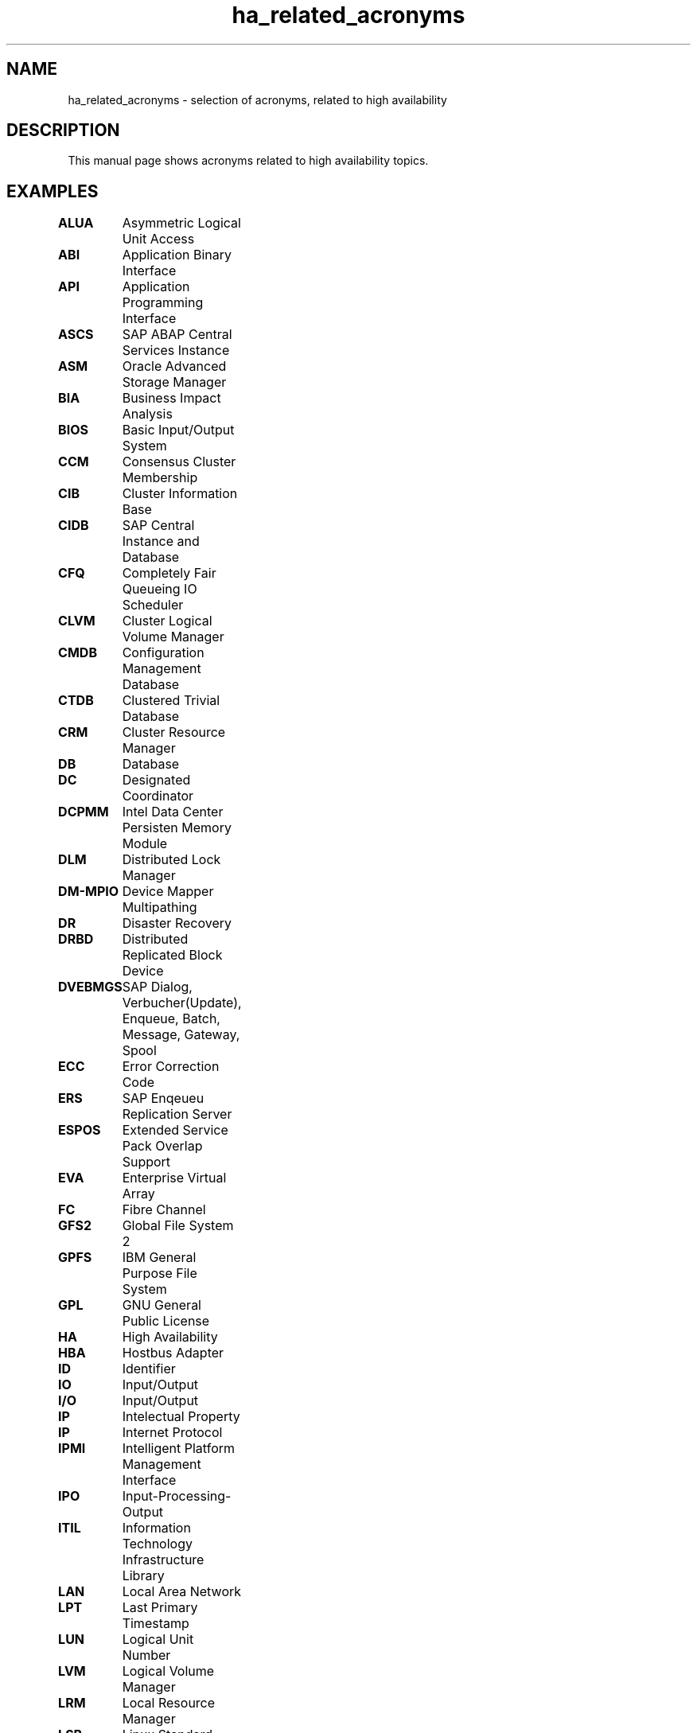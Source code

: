 .TH ha_related_acronyms 7 "20 Nov 2023" "" "ClusterTools2"
.\"
.SH NAME
ha_related_acronyms - selection of acronyms, related to high availability
.\"
.SH DESCRIPTION
This manual page shows acronyms related to high availability topics.
.\"
.SH EXAMPLES

\fBALUA\fP	Asymmetric Logical Unit Access

\fBABI\fP	Application Binary Interface

\fBAPI\fP	Application Programming Interface

\fBASCS\fP	SAP ABAP Central Services Instance 

\fBASM\fP	Oracle Advanced Storage Manager

\fBBIA\fP	Business Impact Analysis

\fBBIOS\fP	Basic Input/Output System

\fBCCM\fP	Consensus Cluster Membership

\fBCIB\fP	Cluster Information Base

\fBCIDB\fP	SAP Central Instance and Database

\fBCFQ\fP	Completely Fair Queueing IO Scheduler

\fBCLVM\fP	Cluster Logical Volume Manager

\fBCMDB\fP	Configuration Management Database

\fBCTDB\fP	Clustered Trivial Database

\fBCRM\fP	Cluster Resource Manager

\fBDB\fP	Database

\fBDC\fP	Designated Coordinator

\fBDCPMM\fP	Intel Data Center Persisten Memory Module

\fBDLM\fP	Distributed Lock Manager 

\fBDM-MPIO\fP	Device Mapper Multipathing	

\fBDR\fP	Disaster Recovery

\fBDRBD\fP	Distributed Replicated Block Device

\fBDVEBMGS\fP	SAP Dialog, Verbucher(Update), Enqueue, Batch, Message, Gateway, Spool

\fBECC\fP	Error Correction Code

\fBERS\fP	SAP Enqeueu Replication Server 

\fBESPOS\fP	Extended Service Pack Overlap Support

\fBEVA\fP	Enterprise Virtual Array

\fBFC\fP	Fibre Channel

\fBGFS2\fP	Global File System 2

\fBGPFS\fP	IBM General Purpose File System

\fBGPL\fP	GNU General Public License

\fBHA\fP	High Availability

\fBHBA\fP	Hostbus Adapter

\fBID\fP	Identifier

\fBIO\fP	Input/Output

\fBI/O\fP	Input/Output

\fBIP\fP	Intelectual Property

\fBIP\fP	Internet Protocol

\fBIPMI\fP	Intelligent Platform Management Interface

\fBIPO\fP	Input-Processing-Output

\fBITIL\fP	Information Technology Infrastructure Library

\fBLAN\fP	Local Area Network

\fBLPT\fP	Last Primary Timestamp

\fBLUN\fP	Logical Unit Number

\fBLVM\fP	Logical Volume Manager

\fBLRM\fP	Local Resource Manager

\fBLSB\fP	Linux Standard Base

\fBLTSS\fP	Long Term Service Pack Support

\fBLVS\fP	Linux Virtual Server

\fBMAC\fP	Media Access Control 

\fBMDADM\fP	Multiple Disk Administration

\fBMPIO\fP	Multipath Input/Output

\fBMTBF\fP	Mean Time between Failure

\fBMTRR\fP	Mean Time to Repair

\fBMTTF\fP	Mean Time to Failure

\fBNAS\fP	Network Attached Storage

\fBNAT\fP	Network Adress Translation

\fBNFS\fP	Network Filesystem

\fBNIC\fP	Network Interface Card

\fBNOOP\fP	No Operations IO Scheduler

\fBNONE\fP	None Operation IO Scheduler

\fBNVME\fP	Non Volatile Memory Express

\fBOCF\fP	Open Cluster Framework

\fBOCFS2\fP	Oracle Cluster Filesystem 2

\fBOS\fP	Operating System

\fBOSI\fP	Open Systems Interconnection

\fBPAS\fP	SAP Primary Application Server

\fBPE\fP	Policy Engine

\fBPDF\fP	Portable Document Format

\fBPMEM\fP	Persistent Memory

\fBPOST\fP	Power-On Self Test 

\fBPTF\fP	Program Temporary Fix

\fBRA\fP	Reference Architecture

\fBRA\fP	Resource Agent

\fBRAC\fP 	Oracle Real Application Cluster

\fBRAID\fP	Redundant Array of Independent Disks

\fBRAS\fP	Reliability, Availability, Serviceability

\fBRC\fP	Return Code

\fBRCO\fP	Recovery Consistency Objective

\fBRDBMS\fP	Relational Database Management System

\fBRDM\fP	Remote Device Monitoring

\fBREAR\fP	Relax And Recover

\fBRPO\fP	Recovery Point Objective

\fBRTA\fP	Recovery Time Actual	

\fBRTO\fP	Recovery Time Objective

\fBSAN\fP	Storage Area Network

\fBSAR\fP	System Activity Reporter

\fBSAS\fP	Serial Attached SCSI

\fBSBD\fP	STONITH Block Device

\fBSCA\fP	Supportconfig Analysis

\fBSCC\fP	SUSE Customer Center

\fBSCSI\fP	Small Computer System Interface

\fBSFEX\fP	Shared Disk File Exclusiveness

\fBSID\fP	System Identifier

\fBSLA\fP	Service Level Agreement

\fBSLE-HA\fP	SUSE Linux Enterprise High Availability

\fBSLES\fP	SUSE Linux Enterprise Server

\fBSTONITH\fP	Shoot The Other Node Into The Head

\fBSP\fP	Service Pack

\fBSPOF\fP	Single Point Of Failure

\fBSR\fP	Service Request

\fBSR\fP	System Replication

\fBSRDF\fP	EMC Symmetrix Remote Data Facility

\fBSRR\fP	System Replication Role

\fBTE\fP	Transition Engine

\fBTID\fP	Technical Information Document

\fBTLA\fP       Three Letter Acronym

\fBTTL\fP	Time To Live

\fBTUR\fP	Test Unit Ready

\fBUUID\fP	Universally Unique Identifier

\fBVIP\fP	Virtual Internet Protocol Address

\fBWWID\fP	World Wide Identifier
.\"
.SH BUGS
Feedback is welcome, please mail to feedback@suse.com
.\"
.SH SEE ALSO
\fBha_related_suse_tids\fR(7), \fBClusterTools2\fR(7)
.\"
.SH COPYRIGHT
All trademarks are property of their respective owner.
.br
(c) 2015-2018 SUSE Linux GmbH, Germany.
.br
(c) 2019-2020 SUSE Software Solutions Germany GmbH.
.br
ClusterTools2 comes with ABSOLUTELY NO WARRANTY.
.br
For details see the GNU General Public License at
http://www.gnu.org/licenses/gpl.html
.\"
